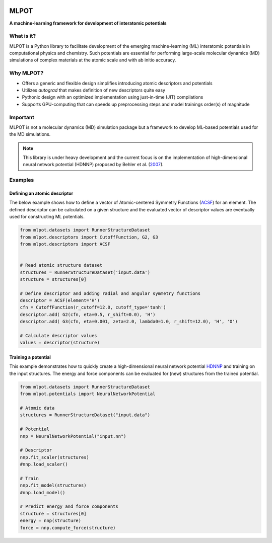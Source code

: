 
.. image:: docs/images/logo.png
        :alt: logo
        
=====
MLPOT
=====

**A machine-learning framework for development of interatomic potentials**

.. image:: https://img.shields.io/pypi/v/mlpot.svg
        :target: https://pypi.python.org/pypi/mlpot

.. image:: https://img.shields.io/travis/hghcomphys/mlpot.svg
        :target: https://travis-ci.com/hghcomphys/mlpot

.. image:: https://readthedocs.org/projects/mlpot/badge/?version=latest
        .. :target: https://mlpot.readthedocs.io/en/latest/?version=latest
        :alt: Documentation Status

.. * Free software: GNU General Public License v3
.. * Documentation: https://mlpot.readthedocs.io.


What is it? 
-----------
MLPOT is a Python library to facilitate development of the emerging machine-learning (ML) 
interatomic potentials in computational physics and chemistry. 
Such potentials are essential for performing large-scale molecular dynamics (MD) simulations 
of complex materials at the atomic scale and with ab initio accuracy.

Why MLPOT?
----------
* Offers a generic and flexible design simplifies introducing atomic descriptors and potentials
* Utilizes `autograd` that makes definition of new descriptors quite easy
* Pythonic design with an optimized implementation using just-in-time (JIT) compilations
* Supports GPU-computing that can speeds up preprocessing steps and model trainings order(s) of magnitude

Important
---------

MLPOT is not a molecular dynamics (MD) simulation package but a framework to 
develop ML-based potentials used for the MD simulations.

.. note::
        This library is under heavy development and the current focus is on the implementation of high-dimensional 
        neural network potential (HDNNP) proposed by Behler et al. (`2007 <https://journals.aps.org/prl/abstract/10.1103/PhysRevLett.98.146401>`_).



Examples
--------

-----------------------------
Defining an atomic descriptor
-----------------------------

The below example shows how to define a vector of Atomic-centered Symmetry Functions
(`ACSF`_) for an element.
The defined descriptor can be calculated on a given structure and the evaluated vector of descriptor values are eventually used for constructing ML potentials.

.. _ACSF: https://aip.scitation.org/doi/10.1063/1.3553717

.. code-block:: python

        from mlpot.datasets import RunnerStructureDataset
        from mlpot.descriptors import CutoffFunction, G2, G3
        from mlpot.descriptors import ACSF
        

        # Read atomic structure dataset
        structures = RunnerStructureDataset('input.data')
        structure = structures[0]

        # Define descriptor and adding radial and angular symmetry functions
        descriptor = ACSF(element='H')
        cfn = CutoffFunction(r_cutoff=12.0, cutoff_type='tanh')
        descriptor.add( G2(cfn, eta=0.5, r_shift=0.0), 'H')
        descriptor.add( G3(cfn, eta=0.001, zeta=2.0, lambda0=1.0, r_shift=12.0), 'H', 'O')

        # Calculate descriptor values
        values = descriptor(structure)


--------------------
Training a potential
--------------------

This example demonstrates how to quickly create a high-dimensional neural network 
potential `HDNNP`_ and training on the input structures. The energy and force components 
can be evaluated for (new) structures from the trained potential.

.. _HDNNP: https://pubs.acs.org/doi/10.1021/acs.chemrev.0c00868


.. code-block:: python

        from mlpot.datasets import RunnerStructureDataset
        from mlpot.potentials import NeuralNetworkPotential

        # Atomic data
        structures = RunnerStructureDataset("input.data")

        # Potential
        nnp = NeuralNetworkPotential("input.nn")

        # Descriptor
        nnp.fit_scaler(structures)
        #nnp.load_scaler()

        # Train
        nnp.fit_model(structures)
        #nnp.load_model()

        # Predict energy and force components
        structure = structures[0]
        energy = nnp(structure)
        force = nnp.compute_force(structure)


.. Credits
.. -------

.. This package was created with Cookiecutter_ and the `audreyr/cookiecutter-pypackage`_ project template.

.. .. _Cookiecutter: https://github.com/audreyr/cookiecutter
.. .. _`audreyr/cookiecutter-pypackage`: https://github.com/audreyr/cookiecutter-pypackage
